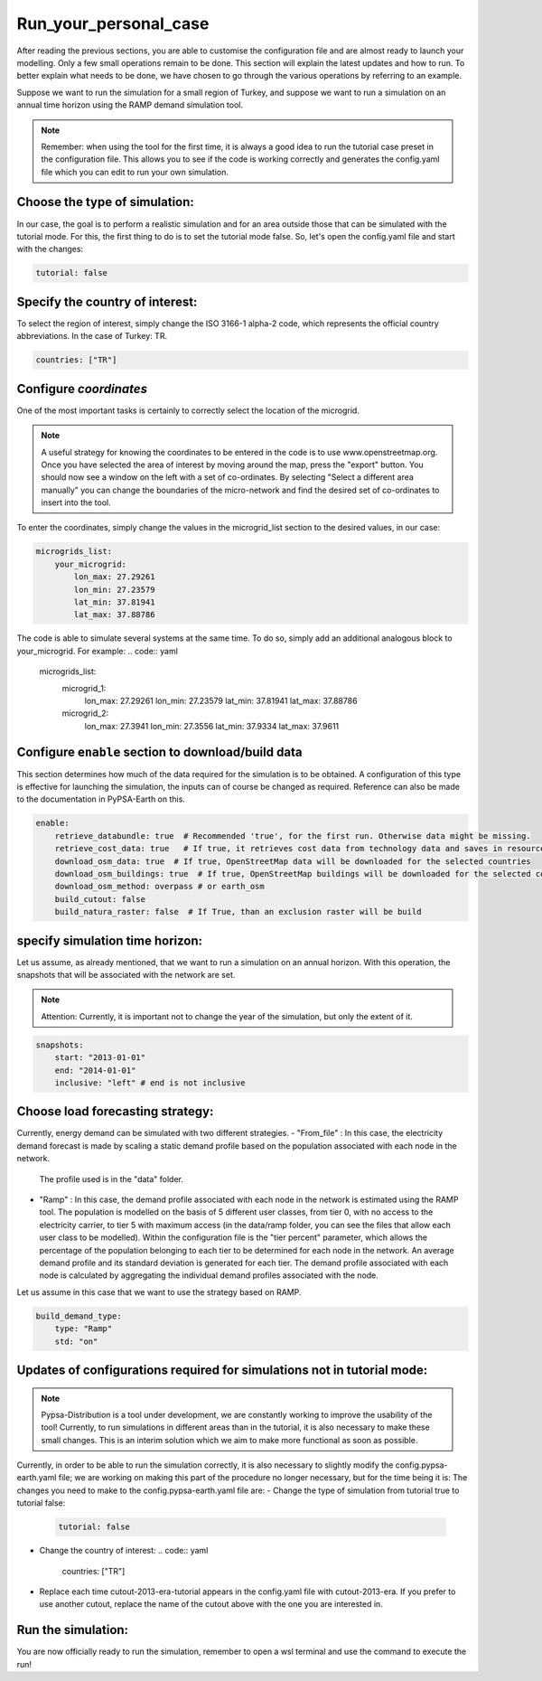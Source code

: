.. SPDX-FileCopyrightText:  PyPSA-Earth and PyPSA-Eur Authors
..
.. SPDX-License-Identifier: CC-BY-4.0

.. _Run_your_personal_case:

#######################
Run_your_personal_case
#######################

After reading the previous sections, you are able to customise the configuration file and are almost ready to launch your modelling. 
Only a few small operations remain to be done. This section will explain the latest updates and how to run.
To better explain what needs to be done, we have chosen to go through the various operations by referring to an example.

Suppose we want to run the simulation for a small region of Turkey, and 
suppose we want to run a simulation on an annual time horizon using the RAMP demand simulation tool.

.. note::

    Remember: when using the tool for the first time, it is always a good idea to run the tutorial case preset in the configuration file. 
    This allows you to see if the code is working correctly and generates the config.yaml file which you can edit to run your own simulation.

Choose the type of simulation:
--------------------------------------

In our case, the goal is to perform a realistic simulation and for an area outside those that can be simulated with the tutorial mode. 
For this, the first thing to do is to set the tutorial mode false.
So, let's open the config.yaml file and start with the changes:

.. code:: yaml

    tutorial: false


Specify the country of interest:
--------------------------------------
To select the region of interest, simply change the ISO 3166-1 alpha-2 code, 
which represents the official country abbreviations. In the case of Turkey: TR.

.. code:: yaml

    countries: ["TR"]


Configure `coordinates`
--------------------------
One of the most important tasks is certainly to correctly select the location of the microgrid. 

.. note::
    A useful strategy for knowing the coordinates to be entered in the code is to use www.openstreetmap.org. 
    Once you have selected the area of interest by moving around the map, press the "export" button. 
    You should now see a window on the left with a set of co-ordinates. By selecting "Select a different area manually" 
    you can change the boundaries of the micro-network and find the desired set of co-ordinates to insert into the tool.

To enter the coordinates, simply change the values in the microgrid_list section to the desired values, 
in our case:

.. code:: yaml

    microgrids_list:
        your_microgrid:
            lon_max: 27.29261
            lon_min: 27.23579
            lat_min: 37.81941
            lat_max: 37.88786


The code is able to simulate several systems at the same time. 
To do so, simply add an additional analogous block to your_microgrid. For example:
.. code:: yaml

    microgrids_list:
        microgrid_1:
            lon_max: 27.29261
            lon_min: 27.23579
            lat_min: 37.81941
            lat_max: 37.88786

        microgrid_2:
            lon_max: 27.3941
            lon_min: 27.3556
            lat_min: 37.9334
            lat_max: 37.9611

Configure ``enable`` section to download/build data
---------------------------------------------------------
This section determines how much of the data required for the simulation is to be obtained. 
A configuration of this type is effective for launching the simulation, the inputs can of course be changed as required. 
Reference can also be made to the documentation in PyPSA-Earth on this.

.. code:: yaml

    enable:
        retrieve_databundle: true  # Recommended 'true', for the first run. Otherwise data might be missing.
        retrieve_cost_data: true   # If true, it retrieves cost data from technology data and saves in resources/costs.csv, if false uses cost data in data/costs.csv
        download_osm_data: true  # If true, OpenStreetMap data will be downloaded for the selected countries
        download_osm_buildings: true  # If true, OpenStreetMap buildings will be downloaded for the selected countries
        download_osm_method: overpass # or earth_osm
        build_cutout: false
        build_natura_raster: false  # If True, than an exclusion raster will be build


specify simulation time horizon:
----------------------------------
Let us assume, as already mentioned, that we want to run a simulation on an annual horizon. 
With this operation, the snapshots that will be associated with the network are set.

.. note::
    Attention: Currently, it is important not to change the year of the simulation, but only the extent of it.

.. code:: yaml

    snapshots:
        start: "2013-01-01"
        end: "2014-01-01"
        inclusive: "left" # end is not inclusive

Choose load forecasting strategy:
---------------------------------
Currently, energy demand can be simulated with two different strategies. 
- "From_file" : In this case, the electricity demand forecast is made by scaling a static demand profile based on the population associated with each node in the network. 
  The profile used is in the "data" folder.
- "Ramp" : In this case, the demand profile associated with each node in the network is estimated using the RAMP tool. 
  The population is modelled on the basis of 5 different user classes, from tier 0, with no access to the electricity carrier, to tier 5 with maximum access (in the data/ramp folder, you can see the files that allow each user class to be modelled). 
  Within the configuration file is the "tier percent" parameter, which allows the percentage of the population belonging to each tier to be determined for each node in the network.
  An average demand profile and its standard deviation is generated for each tier. 
  The demand profile associated with each node is calculated by aggregating the individual demand profiles associated with the node.
Let us assume in this case that we want to use the strategy based on RAMP. 

.. code:: yaml

    build_demand_type:
        type: "Ramp"
        std: "on"


Updates of configurations required for simulations not in tutorial mode:
------------------------------
.. note::

   Pypsa-Distribution is a tool under development, we are constantly working to improve the usability of the tool! 
   Currently, to run simulations in different areas than in the tutorial, it is also necessary to make these small changes.
   This is an interim solution which we aim to make more functional as soon as possible. 

Currently, in order to be able to run the simulation correctly, it is also necessary to slightly modify the config.pypsa-earth.yaml file; 
we are working on making this part of the procedure no longer necessary, but for the time being it is:
The changes you need to make to the config.pypsa-earth.yaml file are:
- Change the type of simulation from tutorial true to tutorial false:
  .. code:: yaml

    tutorial: false
- Change the country of interest:
  .. code:: yaml

    countries: ["TR"]
- Replace each time cutout-2013-era-tutorial appears in the config.yaml file with cutout-2013-era. 
  If you prefer to use another cutout, replace the name of the cutout above with the one you are interested in.
  
Run the simulation:
------------------------------
You are now officially ready to run the simulation, remember to open a wsl terminal and use the command to execute the run!

.. code:: bash
     .../pypsa-distribution (pypsa-earth) % snakemake -j 1 solve_network

